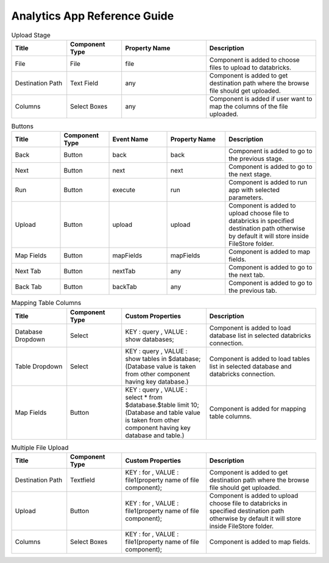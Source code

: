 Analytics App Reference Guide
=======================

.. list-table:: Upload Stage
   :widths: 15 15 23 30
   :header-rows: 1

   * - Title
     - Component Type
     - Property Name 
     - Description
   * - File
     - File
     - file
     - Component is added to choose files to upload to databricks.
   * - Destination Path
     - Text Field
     - any
     - Component is added to get destination path where the browse file should get uploaded.
   * - Columns
     - Select Boxes
     - any 
     - Component is added if user want to map the columns of the file uploaded.

.. list-table:: Buttons
   :widths: 15 15 18 18 28
   :header-rows: 1

   * - Title
     - Component Type
     - Event Name
     - Property Name
     - Description
   * - Back
     - Button
     - back
     - back
     - Component is added to go to the previous stage.
   * - Next
     - Button
     - next
     - next
     - Component is added to go to the next stage.
   * - Run
     - Button
     - execute
     - run
     - Component is added to run app with selected parameters.
   * - Upload
     - Button
     - upload 
     - upload
     - Component is added to upload choose file to databricks in specified destination path otherwise by default it will store inside FileStore folder.
   * - Map Fields
     - Button
     - mapFields 
     - mapFields
     - Component is added to map fields.
   * - Next Tab
     - Button
     - nextTab
     - any
     - Component is added to go to the next tab.
   * - Back Tab
     - Button
     - backTab
     - any
     - Component is added to go to the previous tab.
     
     
.. list-table:: Mapping Table Columns
   :widths: 15 15 23 30
   :header-rows: 1

   * - Title
     - Component Type
     - Custom Properties
     - Description
   * - Database Dropdown
     - Select
     - KEY : query , VALUE : show databases;
     - Component is added to load database list in selected databricks connection.
   * - Table Dropdown
     - Select
     - KEY : query , VALUE : show tables in $database; (Database value is taken from other component having key database.)
     - Component is added to load tables list in selected database and databricks connection.
   * - Map Fields
     - Button
     - KEY : query , VALUE : select * from $database.$table limit 10; (Database and table value is taken from other component having key database and table.)
     - Component is added for mapping table columns.
     
.. list-table:: Multiple File Upload
   :widths: 15 15 23 30
   :header-rows: 1

   * - Title
     - Component Type
     - Custom Properties
     - Description
   * - Destination Path
     - Textfield
     - KEY : for , VALUE : file1(property name of file component);
     - Component is added to get destination path where the browse file should get uploaded.
   * - Upload
     - Button
     - KEY : for , VALUE : file1(property name of file component);
     - Component is added to upload choose file to databricks in specified destination path otherwise by default it will store inside FileStore folder.
   * - Columns
     -  Select Boxes
     - KEY : for , VALUE : file1(property name of file component);
     - Component is added to map fields.
